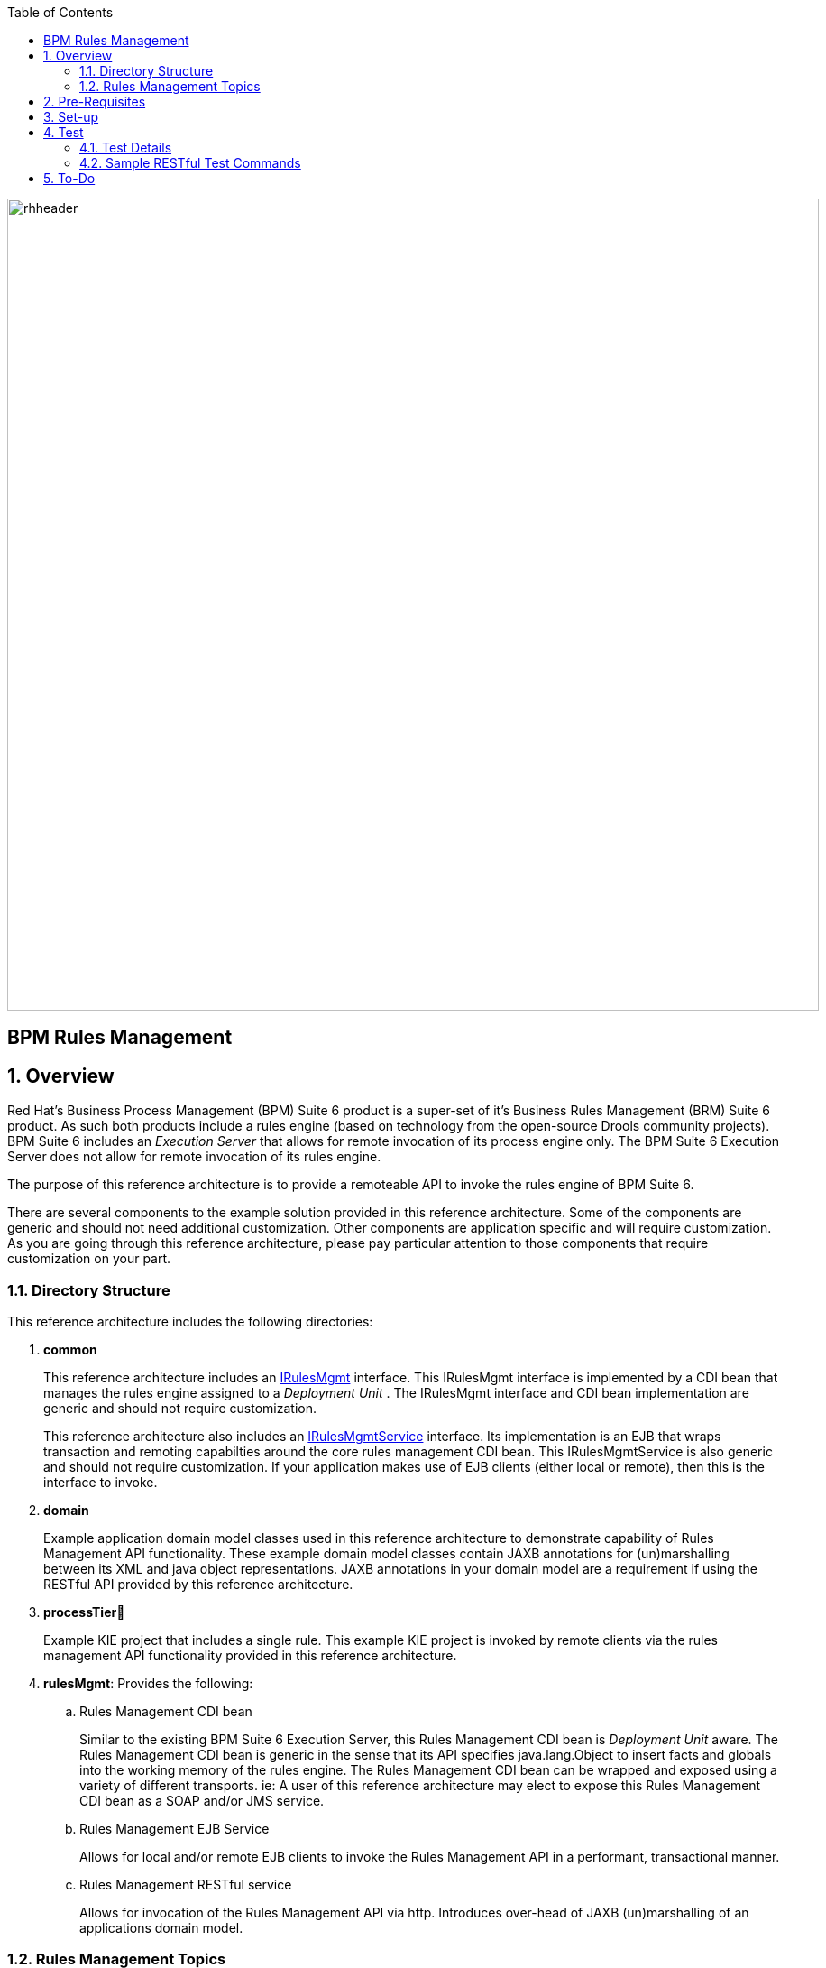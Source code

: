 :data-uri:
:toc2:
:rhtlink: link:https://www.redhat.com[Red Hat]
:bpmproduct: link:https://access.redhat.com/site/documentation/en-US/Red_Hat_JBoss_BPM_Suite/[Red Hat's BPM Suite 6 product]
:dockerbpms: link:https://github.com/jboss-gpe-ose/docker_bpms/blob/master/doc/userguide.adoc[docker_bpms]
:irulesmgmt: link:../common/src/main/java/org/kie/services/remote/cdi/IRulesMgmt.java[IRulesMgmt]
:irulesmgmtservice: link:../common/src/main/java/com/redhat/gpe/refarch/bpm_rulesMgmt/IRulesMgmtService.java[IRulesMgmtService]

image::images/rhheader.png[width=900]

:numbered!:
[abstract]
= BPM Rules Management

:numbered:

== Overview
Red Hat's Business Process Management (BPM) Suite 6 product is a super-set of it's Business Rules Management (BRM) Suite 6 product.
As such both products include a rules engine (based on technology from the open-source Drools community projects).
BPM Suite 6 includes an _Execution Server_ that allows for remote invocation of its process engine only.
The BPM Suite 6 Execution Server does not allow for remote invocation of its rules engine.

The purpose of this reference architecture is to provide a remoteable API to invoke the rules engine of BPM Suite 6.

There are several components to the example solution provided in this reference architecture.
Some of the components are generic and should not need additional customization.
Other components are application specific and will require customization.
As you are going through this reference architecture, please pay particular attention to those components that require customization on your part.

=== Directory Structure
This reference architecture includes the following directories:

. *common*
+
This reference architecture includes an {irulesmgmt} interface.
This IRulesMgmt interface is implemented by a CDI bean that manages the rules engine assigned to a _Deployment Unit_ .
The IRulesMgmt interface and CDI bean implementation are generic and should not require customization.
+
This reference architecture also includes an {irulesmgmtservice} interface.
Its implementation is an EJB that wraps transaction and remoting capabilties around the core rules management CDI bean.
This IRulesMgmtService is also generic and should not require customization.
If your application makes use of EJB clients (either local or remote), then this is the interface to invoke.

. *domain*
+
Example application domain model classes used in this reference architecture to demonstrate capability of Rules Management API functionality.
These example domain model classes contain JAXB annotations for (un)marshalling between its XML and java object representations.
JAXB annotations in your domain model are a requirement if using the RESTful API provided by this reference architecture.

. *processTier*
+
Example KIE project that includes a single rule.
This example KIE project is invoked by remote clients via the rules management API functionality provided in this reference architecture.

. *rulesMgmt*:  Provides the following:
.. Rules Management CDI bean
+
Similar to the existing BPM Suite 6 Execution Server, this Rules Management CDI bean is _Deployment Unit_ aware.
The Rules Management CDI bean is generic in the sense that its API specifies java.lang.Object to insert facts and globals into the working memory of the rules engine.
The Rules Management CDI bean can be wrapped and exposed using a variety of different transports.
ie:  A user of this reference architecture may elect to expose this Rules Management CDI bean as a SOAP and/or JMS service.

.. Rules Management EJB Service
+
Allows for local and/or remote EJB clients to invoke the Rules Management API in a performant, transactional manner.

.. Rules Management RESTful service
+
Allows for invocation of the Rules Management API via http.
Introduces over-head of JAXB (un)marshalling of an applications domain model.

=== Rules Management Topics
. *Deployment Unit aware*
+ 
Similar to the existing BPM Suite 6 Execution Server, the Rules Management CDI bean is _Deployment Unit_ aware.
KIE projects are deployed as per your normal procedures using BPM Suite 6.
KIE Base and KIE Session specifics are configured during creation of the deployment unit.
The Rules Management CDI bean then manages the rules engine assigned to that deployment unit.

. *Supports SINGLETON and PER_REQUEST scoped KIESessions*
+
Many rules use-cases benefit from a SINGLETON KIESession whose scope is the life of a BPM Suite 6 Deployment Unit.
Some use-cases however are better served with a PER_REQUEST KIE session where the life of the session is a single transaction.
When using a stateless session, all commands to that session (ie:  insert fact, global, fireAllRules, etc) need to occur within the scope of that transaction.
Since a PER_REQUEST KIE Session will never be re-used, its state is not persisted to a database as it is with SINGLETON and PER_PROCESS_INSTANCE strategies.
A PER_REQUEST KIE Session incurs minimal over-head and allows for concurrency.
This reference architecture provides an API that allows for interaction with both SINGELTON and PER_REQUEST KIE sessions.


. *API*
+
The API provided by the Rules Management CDI bean is straight-forward.
Details of each function can be found in the {irulesmgmt} interface.

. *Domain Model Classes*
+
Add your domain model classes to the classpath of the business-central web archive of BPM Suite 6.
This is typically done via either of the following:

.. add domain model libraries to business-central.war/WEB-INF/lib
.. deploy your doman model libraries as static JBoss modules and define an explicit dependency in the business-central web archive to this static JBoss module.

+
Some RESTful resources require the addition of a _fqn_ or _fqns_ query parameter to the URL.
These query parameters are registered with the JAXB (un)marshaller.


== Pre-Requisites

. Experience with BPM Suite 6 and in particular the rules engine functionality.
. BPM Suite 6 environment configured to use one its supported relational databases.
. git
. maven 3.*
+
maven should be configured to use the BPM Suite 6 and JBoss EAP 6.1.1 maven repositories.
. curl

== Set-up

. clone this reference architecture
+
-----
git clone https://github.com/jboss-gpe-ref-archs/bpm_rulesMgmt.git
-----
+
NOTE:  for the purposes of this reference architecture documentation, this new directory created from having cloned this project will be referred to as: $REF_ARCH_HOME .

. build and install this reference architecture
+
-----
cd $REF_ARCH_HOME
mvn clean install -DskipTests
-----

. copy project libraries to _business-central_ web archive
+
-----
cp domain/target/bpm_rulesMgmt_domain.jar $JBOSS_HOME/standalone/deployments/business-central.war/WEB-INF/lib
cp common/target/bpm_rulesMgmt_common.jar $JBOSS_HOME/standalone/deployments/business-central.war/WEB-INF/lib
cp rulesMgmt/target/bpm_rulesMgmt.jar $JBOSS_HOME/standalone/deployments/business-central.war/WEB-INF/lib
-----

. start BPM Suite 6
. clone this reference architecture in BPM Suite 6
. deploy the _processTier_ KIE project included in this reference architecture.
+ 
NOTE: the deployment unit id will be:  com.redhat.gpe.refarch.bpm_rulesMgmt:processTier:1.0

== Test
This reference architecture includes a RESTful interface to manage the rules engine assigned to a Deployment Unit.

=== Test Details

. *curl*
+
Because this reference architecture provides an example RESTful interface, the command line curl utility is used to show-case this RESTful API.
Any http client that allows for GET, POST and DELETE functions can be used, however.

. *docker_bpms*
+
The test examples reference a DNS name of:  _docker_bpms_.
_docker_bpms_ is the name of the host where BPM Suite 6 is running.
You will want to customize these example commands to use the IP address or DNS name of the host where your BPM Suite 6 environment is running. 

. *BPM Suite 6 BASIC Auth*
+
The test examples reference a curl command-line parameter of:  *-u jboss:brms* .
_ jboss:brms_  is the userId:password used by the curl utility to authenticate to the _business-central_ web archive of BPM Suite 6.
You will want to customize the value of -u userId:password so that curl can authenticate to your BPM Suite 6 environment.

. *Directory from which to execute the test commands*
+
The test examples assume that they are being executed from the root directory of this reference architecture.

=== Sample RESTful Test Commands

*sanity check*:  ensure that the REST service is properly started:
+
-----
curl -v -u jboss:brms -X GET -HAccept:text/plain docker_bpms:8080/business-central/rest/RulesMgmtResource/sanityCheck
-----

+
response:  good to go

==== SINGLETON KIE Session
A SINGLETON KIE session is the default session strategy used when clicking the _Build and Deploy_ button of the _Project Editor_ of the BPM Console.
This session strategy provides a single KIE Session whose scope is a deployment unit.
Operations on a SINGLETON KIE session (ie:  setGlobal, insertFact, fireAllRules, etc) are synchronized.
This strategy is ideal for rules use cases that involve large number of facts and rules where it is desirable that the session not be disposed.


. *insert global*: insert an application specific global (called: pTracker) into the working memory of the rules engine assigned to a deployment unit:
+
-----
curl -v -u jboss:brms -X POST -H "Content-Type:application/xml" -d @rulesMgmt/src/test/resources/PolicyTracker.xml docker_bpms:8080/business-central/rest/RulesMgmtResource/com.redhat.gpe.refarch.bpm_rulesMgmt:processTier:1.0/global/pTracker?fqn=com.redhat.gpe.refarch.bpm_rulesMgmt.domain.PolicyTracker
-----

+
response:  none.  

. *insert fact*: insert an application specifc fact (called: policy) into the working memory of the rules engine assigned to a deployment unit:
+
-----
curl -v -u jboss:brms -X POST -H "Content-Type:application/xml" -d @rulesMgmt/src/test/resources/Policy.xml docker_bpms:8080/business-central/rest/RulesMgmtResource/com.redhat.gpe.refarch.bpm_rulesMgmt:processTier:1.0/fact?fqn=com.redhat.gpe.refarch.bpm_rulesMgmt.domain.Policy
-----
+
response: xml representation of fact handle corresponding to inserted fact.

. *fireAllRules*: fire all rules included in the working memory of the rules engine assigned to a deployment unit
+
-----
curl -v -u jboss:brms -X POST docker_bpms:8080/business-central/rest/RulesMgmtResource/com.redhat.gpe.refarch.bpm_rulesMgmt:processTier:1.0/fireAllRules
-----
+
response:  number of rules fired

. *get all fact handles*: return a Collection of factHandles of all the facts presently in the working memory of the rules engine
+
-----
curl -v -u jboss:brms -X GET docker_bpms:8080/business-central/rest/RulesMgmtResource/com.redhat.gpe.refarch.bpm_rulesMgmt:processTier:1.0/factHandles > rulesMgmt/src/test/resources/fHandles.xml
-----
+
response: XML representation of list of fact handles. Response is re-directed to a file.

. *get all facts*: retrieve all facts from the working memory of the rules engine assigned to a deployment unit
+
-----
curl -v -u jboss:brms -X GET docker_bpms:8080/business-central/rest/RulesMgmtResource/com.redhat.gpe.refarch.bpm_rulesMgmt:processTier:1.0/facts
-----
+
response: list of _policy_ facts in xml representation

. *get selected facts*: given a List of FactHandle objects, return a Collection of corresponding facts that are presently in the working memory
+
-----
curl -v -u jboss:brms -X GET -H "Content-Type:application/xml" -d @rulesMgmt/src/test/resources/fHandles.xml docker_bpms:8080/business-central/rest/RulesMgmtResource/com.redhat.gpe.refarch.bpm_rulesMgmt:processTier:1.0/facts
-----
+
response: list of _policy_ facts in xml representation


. *get fact*: given a fact handle, get the corresponding _policy_ fact from the working memory of the rules engine assigned to a deployment unit
+
-----
curl -v -u jboss:brms -X GET -H "Content-Type:application/xml" -d @rulesMgmt/src/test/resources/fHandle.xml docker_bpms:8080/business-central/rest/RulesMgmtResource/com.redhat.gpe.refarch.bpm_rulesMgmt:processTier:1.0/fact
-----
+
response: xml representation of a _policy_ fact

. *delete all facts*: delete all previously inserted _policy_ facts from the working memory of the rules engine assigned to a deployment unit
+
----
curl -v -u jboss:brms -X DELETE docker_bpms:8080/business-central/rest/RulesMgmtResource/com.redhat.gpe.refarch.bpm_rulesMgmt:processTier:1.0/facts
----
+
response: integer count of facts deleted

. *delete specific fact*: given a fact handle, remove corresponding fact presently in the working memory of the rules engine assigned to a specific Deployment Unit
+
-----
curl -v -u jboss:brms -X DELETE -H "Content-Type:application/xml" -d @rulesMgmt/src/test/resources/fHandle.xml docker_bpms:8080/business-central/rest/RulesMgmtResource/com.redhat.gpe.refarch.bpm_rulesMgmt:processTier:1.0/fact
-----
+
response: integer count of facts deleted (1 if fact was removed, 0 if fact is not found)

. *get count of all facts*: get a count of all facts from the working memory of the rules engine assigned to deployment unit
+
-----
curl -v -u jboss:brms -X GET docker_bpms:8080/business-central/rest/RulesMgmtResource/com.redhat.gpe.refarch.bpm_rulesMgmt:processTier:1.0/facts/count
-----
+
response:  integer count of facts

. *logRules*: log names of rules per KiePackage for a specific Deployment Unit
Set _showMetadata=false_ if not interested in viewing the meta-data for each rule.  (Defaults to true)
+
-----
curl -v -u jboss:brms -X PUT docker_bpms:8080/business-central/rest/RulesMgmtResource/com.redhat.gpe.refarch.bpm_rulesMgmt:processTier:1.0/rules?showMetadata=true
-----
+
response:  None. Check BPM Suite 6 server.log

==== PER_REQUEST KIE Session
Some rules use-cases are better served with a PER_REQUEST KIE session where the life of the session is a single transaction.
When using a stateless session, all commands to that session (ie:  insert fact, global, fireAllRules, etc) need to occur within the scope of that transaction.
Since a PER_REQUEST KIE Session will never be re-used, its state is not persisted to a database as it is with SINGLETON and PER_PROCESS_INSTANCE strategies.
A PER_REQUEST KIE Session incurs minimal over-head and allows for concurrency.

. *deploy a KIE project and specify PER_REQUEST session strategy*:
Before executing the following command, ensure that a previous deployment with the same GAV does not already exist.
+
-----
curl -vv -u jboss:brms -X POST http://docker_bpms:8080/business-central/rest/deployment/com.redhat.gpe.refarch.bpm_rulesMgmt:processTier:1.0/deploy?strategy=PER_REQUEST
-----

. *execute batch command*:
+
Supports use-cases requiring a stateless KIESession.
HTTP payload consists of XML representation of the org.kie.api.command.BatchExecutionCommand.
All batch commands included in the http payload are executed in the stateless kie session in a single transaction.
Accepts a query parameter called _fqns_ which consists of a *-* delimited String of your domain model's fqns that will be passed in the batch execution command.
+
------
curl -v -u jboss:brms -X POST -H "Content-Type:application/xml" -d @rulesMgmt/src/test/resources/Commands.xml "docker_bpms:8080/business-central/rest/RulesMgmtResource/com.redhat.gpe.refarch.bpm_rulesMgmt:processTier:1.0/stateless?fqns=com.redhat.gpe.refarch.bpm_rulesMgmt.domain.Policy-com.redhat.gpe.refarch.bpm_rulesMgmt.domain.Driver-com.redhat.gpe.refarch.bpm_rulesMgmt.domain.PolicyTracker"
------
+
response: XML representation of facts added to working memory.
+
In order for facts to be returned the following attributes need to be included in the initial BatchExecutionCommand payload:

.. return-object="true"
.. out-identifier="<your identifier>"

== To-Do
